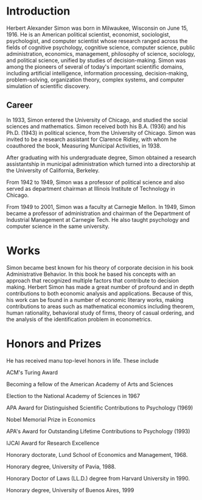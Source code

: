 * Introduction
Herbert Alexander Simon was born in Milwaukee, Wisconsin on June 15, 1916. 
He is an American political scientist, economist, sociologist, 
psychologist, and computer scientist whose research ranged across 
the fields of cognitive psychology, cognitive science, computer 
science, public administration, economics, management, philosophy 
of science, sociology, and political science, unified by studies of 
decision-making. Simon was among the pioneers of several of today's 
important scientific domains, including artificial intelligence, 
information processing, decision-making, problem-solving, 
organization theory, complex systems, and computer simulation of 
scientific discovery.

** Career
In 1933, Simon entered the University of Chicago, and studied the 
social sciences and mathematics. Simon received 
both his B.A. (1936) and his Ph.D. (1943) in political science, 
from the University of Chicago. Simon was invited to be a research 
assistant for Clarence Ridley, with whom he coauthored the book, 
Measuring Municipal Activities, in 1938.

After graduating with his undergraduate degree, Simon obtained a 
research assistantship in municipal administration which turned 
into a directorship at the University of California, Berkeley.

From 1942 to 1949, Simon was a professor of political science 
and also served as department chairman at Illinois Institute of 
Technology in Chicago.

From 1949 to 2001, Simon was a faculty at Carnegie Mellon. 
In 1949, Simon became a professor of administration and chairman 
of the Department of Industrial Management at Carnegie Tech.
He also taught psychology and computer science in the same university.

* Works
Simon became best known for his theory of corporate decision in 
his book Administrative Behavior. In this book he based his 
concepts with an approach that recognized multiple factors that 
contribute to decision making.
Herbert Simon has made a great number of profound and in depth 
contributions to both economic analysis and applications. 
Because of this, his work can be found in a number of economic 
literary works, making contributions to areas such as mathematical 
economics including theorem, human rationality, behavioral study of 
firms, theory of casual ordering, and the analysis of the 
identification problem in econometrics.

* Honors and Prizes
He has received manu top-level honors in life. These include
**** 
ACM's Turing Award
**** 
Becoming a fellow of the American Academy of Arts and Sciences
**** 
Election to the National Academy of Sciences in 1967
**** 
APA Award for Distinguished Scientific Contributions to Psychology (1969)
**** 
Nobel Memorial Prize in Economics
**** 
APA's Award for Outstanding Lifetime Contributions to Psychology (1993)
**** 
IJCAI Award for Research Excellence
**** 
Honorary doctorate, Lund School of Economics and Management, 1968.
**** 
Honorary degree, University of Pavia, 1988.
**** 
Honorary Doctor of Laws (LL.D.) degree from Harvard University in 1990.
**** 
Honorary degree, University of Buenos Aires, 1999

